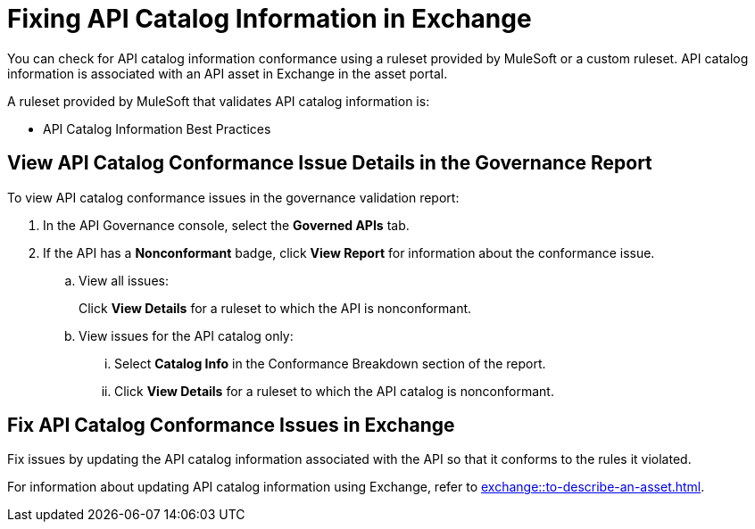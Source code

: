 = Fixing API Catalog Information in Exchange

You can check for API catalog information conformance using a ruleset provided by MuleSoft or a custom ruleset. API catalog information is associated with an API asset in Exchange in the asset portal. 

A ruleset provided by MuleSoft that validates API catalog information is:

* API Catalog Information Best Practices

[[view-api-catalog-issues-in-report]]
== View API Catalog Conformance Issue Details in the Governance Report

To view API catalog conformance issues in the governance validation report:

. In the API Governance console, select the *Governed APIs* tab.
. If the API has a *Nonconformant* badge, click *View Report* for information about the conformance issue.
.. View all issues:
+
Click *View Details* for a ruleset to which the API is nonconformant. 
.. View issues for the API catalog only:
... Select *Catalog Info* in the Conformance Breakdown section of the report.
... Click *View Details* for a ruleset to which the API catalog is nonconformant.

[[fix-api-catalog-issues-in-exchange]]
== Fix API Catalog Conformance Issues in Exchange

Fix issues by updating the API catalog information associated with the API so that it conforms to the rules it violated. 

For information about updating API catalog information using Exchange, refer to xref:exchange::to-describe-an-asset.adoc[].
